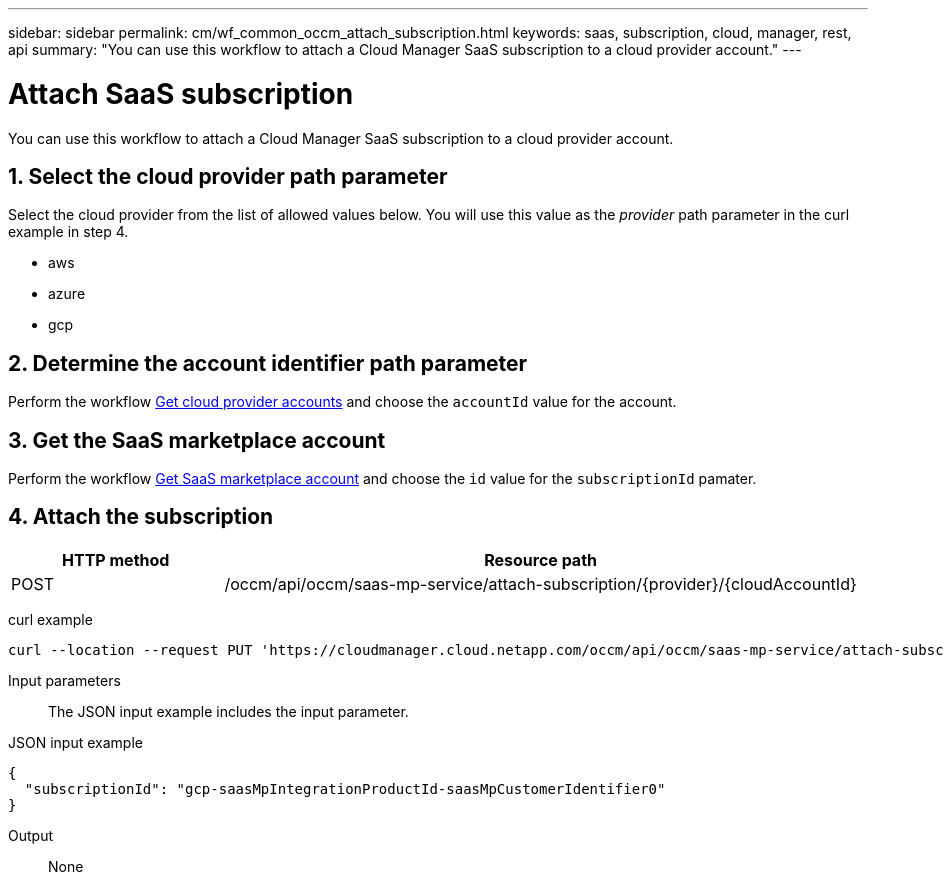 ---
sidebar: sidebar
permalink: cm/wf_common_occm_attach_subscription.html
keywords: saas, subscription, cloud, manager, rest, api
summary: "You can use this workflow to attach a Cloud Manager SaaS subscription to a cloud provider account."
---

= Attach SaaS subscription
:hardbreaks:
:nofooter:
:icons: font
:linkattrs:
:imagesdir: ./media/

[.lead]
You can use this workflow to attach a Cloud Manager SaaS subscription to a cloud provider account.

== 1. Select the cloud provider path parameter

Select the cloud provider from the list of allowed values below. You will use this value as the _provider_ path parameter in the curl example in step 4.

* aws
* azure
* gcp

== 2. Determine the account identifier path parameter

Perform the workflow link:wf_common_identity_get_provider_accounts.html[Get cloud provider accounts] and choose the `accountId` value for the account.

== 3. Get the SaaS marketplace account

Perform the workflow link:wf_common_identity_get_saas_mp.html[Get SaaS marketplace account] and choose the `id` value for the `subscriptionId` pamater.

== 4. Attach the subscription

[cols="25,75"*,options="header"]
|===
|HTTP method
|Resource path
|POST
|/occm/api/occm/saas-mp-service/attach-subscription/{provider}/{cloudAccountId}
|===

curl example::
[source,curl]
curl --location --request PUT 'https://cloudmanager.cloud.netapp.com/occm/api/occm/saas-mp-service/attach-subscription/<PROVIDER>/<CLOUD_ACC_ID>' --header 'x-agent-id: <AGENT_ID>' --header 'Authorization: Bearer <ACCESS_TOKEN>' --header 'Content-Type: application/json' --d @JSONinput

Input parameters::

The JSON input example includes the input parameter.

JSON input example::
[source,json]
{
  "subscriptionId": "gcp-saasMpIntegrationProductId-saasMpCustomerIdentifier0"
}

Output::

None
